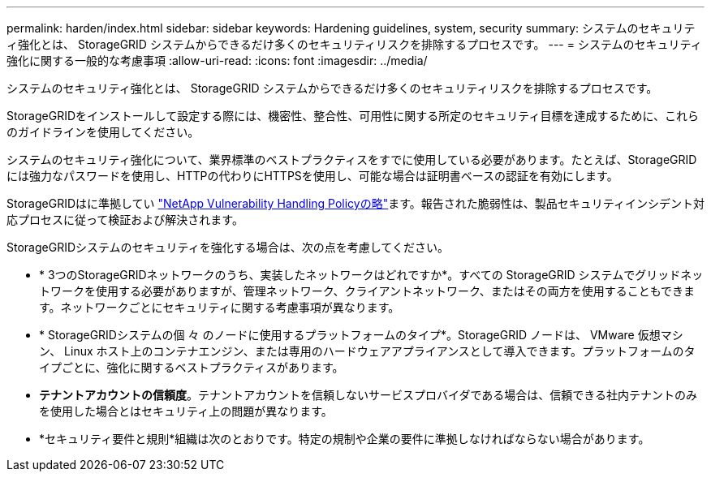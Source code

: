 ---
permalink: harden/index.html 
sidebar: sidebar 
keywords: Hardening guidelines, system, security 
summary: システムのセキュリティ強化とは、 StorageGRID システムからできるだけ多くのセキュリティリスクを排除するプロセスです。 
---
= システムのセキュリティ強化に関する一般的な考慮事項
:allow-uri-read: 
:icons: font
:imagesdir: ../media/


[role="lead"]
システムのセキュリティ強化とは、 StorageGRID システムからできるだけ多くのセキュリティリスクを排除するプロセスです。

StorageGRIDをインストールして設定する際には、機密性、整合性、可用性に関する所定のセキュリティ目標を達成するために、これらのガイドラインを使用してください。

システムのセキュリティ強化について、業界標準のベストプラクティスをすでに使用している必要があります。たとえば、StorageGRIDには強力なパスワードを使用し、HTTPの代わりにHTTPSを使用し、可能な場合は証明書ベースの認証を有効にします。

StorageGRIDはに準拠してい https://security.netapp.com/policy/["NetApp Vulnerability Handling Policyの略"^]ます。報告された脆弱性は、製品セキュリティインシデント対応プロセスに従って検証および解決されます。

StorageGRIDシステムのセキュリティを強化する場合は、次の点を考慮してください。

* * 3つのStorageGRIDネットワークのうち、実装したネットワークはどれですか*。すべての StorageGRID システムでグリッドネットワークを使用する必要がありますが、管理ネットワーク、クライアントネットワーク、またはその両方を使用することもできます。ネットワークごとにセキュリティに関する考慮事項が異なります。
* * StorageGRIDシステムの個 々 のノードに使用するプラットフォームのタイプ*。StorageGRID ノードは、 VMware 仮想マシン、 Linux ホスト上のコンテナエンジン、または専用のハードウェアアプライアンスとして導入できます。プラットフォームのタイプごとに、強化に関するベストプラクティスがあります。
* *テナントアカウントの信頼度*。テナントアカウントを信頼しないサービスプロバイダである場合は、信頼できる社内テナントのみを使用した場合とはセキュリティ上の問題が異なります。
* *セキュリティ要件と規則*組織は次のとおりです。特定の規制や企業の要件に準拠しなければならない場合があります。

